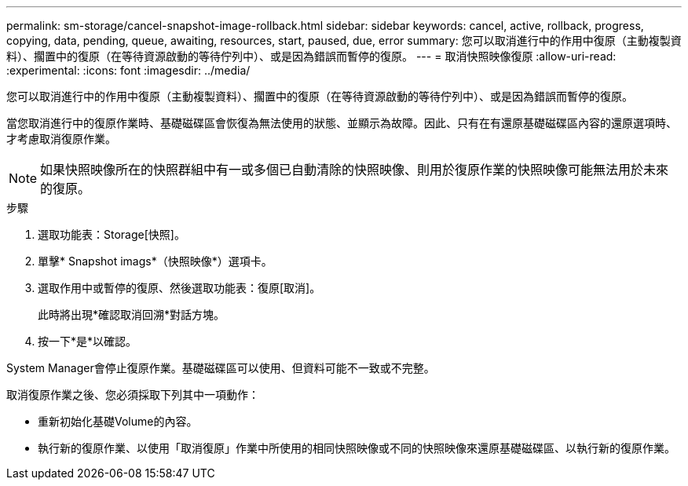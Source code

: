 ---
permalink: sm-storage/cancel-snapshot-image-rollback.html 
sidebar: sidebar 
keywords: cancel, active, rollback, progress, copying, data, pending, queue, awaiting, resources, start, paused, due, error 
summary: 您可以取消進行中的作用中復原（主動複製資料）、擱置中的復原（在等待資源啟動的等待佇列中）、或是因為錯誤而暫停的復原。 
---
= 取消快照映像復原
:allow-uri-read: 
:experimental: 
:icons: font
:imagesdir: ../media/


[role="lead"]
您可以取消進行中的作用中復原（主動複製資料）、擱置中的復原（在等待資源啟動的等待佇列中）、或是因為錯誤而暫停的復原。

當您取消進行中的復原作業時、基礎磁碟區會恢復為無法使用的狀態、並顯示為故障。因此、只有在有還原基礎磁碟區內容的還原選項時、才考慮取消復原作業。

[NOTE]
====
如果快照映像所在的快照群組中有一或多個已自動清除的快照映像、則用於復原作業的快照映像可能無法用於未來的復原。

====
.步驟
. 選取功能表：Storage[快照]。
. 單擊* Snapshot imags*（快照映像*）選項卡。
. 選取作用中或暫停的復原、然後選取功能表：復原[取消]。
+
此時將出現*確認取消回溯*對話方塊。

. 按一下*是*以確認。


System Manager會停止復原作業。基礎磁碟區可以使用、但資料可能不一致或不完整。

取消復原作業之後、您必須採取下列其中一項動作：

* 重新初始化基礎Volume的內容。
* 執行新的復原作業、以使用「取消復原」作業中所使用的相同快照映像或不同的快照映像來還原基礎磁碟區、以執行新的復原作業。

